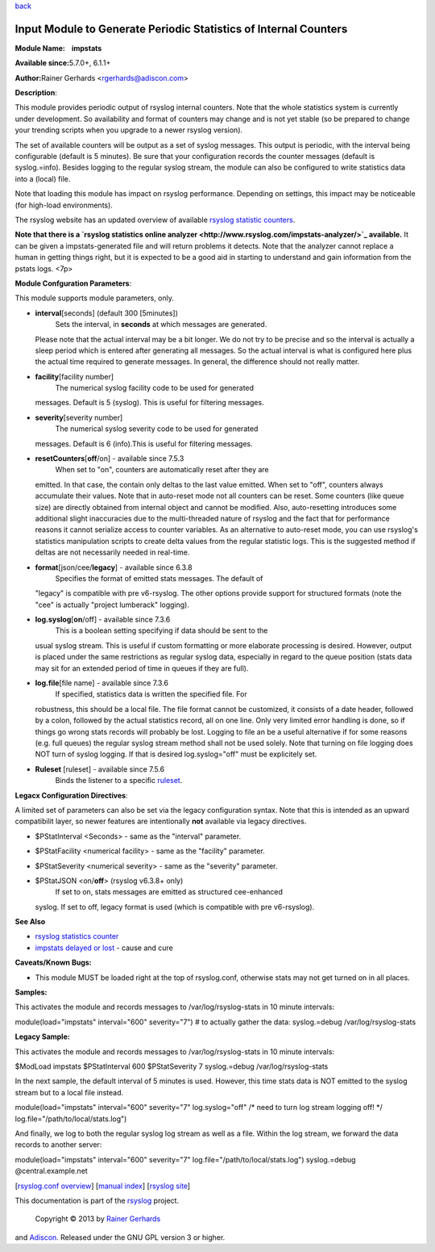 `back <rsyslog_conf_modules.html>`_

Input Module to Generate Periodic Statistics of Internal Counters
=================================================================

**Module Name:    impstats**

**Available since:**\ 5.7.0+, 6.1.1+

**Author:**\ Rainer Gerhards <rgerhards@adiscon.com>

**Description**:

This module provides periodic output of rsyslog internal counters. Note
that the whole statistics system is currently under development. So
availability and format of counters may change and is not yet stable (so
be prepared to change your trending scripts when you upgrade to a newer
rsyslog version).

The set of available counters will be output as a set of syslog
messages. This output is periodic, with the interval being configurable
(default is 5 minutes). Be sure that your configuration records the
counter messages (default is syslog.=info). Besides logging to the
regular syslog stream, the module can also be configured to write
statistics data into a (local) file.

Note that loading this module has impact on rsyslog performance.
Depending on settings, this impact may be noticeable (for high-load
environments).

The rsyslog website has an updated overview of available `rsyslog
statistic counters <http://rsyslog.com/rsyslog-statistic-counter/>`_.

**Note that there is a `rsyslog statistics online
analyzer <http://www.rsyslog.com/impstats-analyzer/>`_ available.** It
can be given a impstats-generated file and will return problems it
detects. Note that the analyzer cannot replace a human in getting things
right, but it is expected to be a good aid in starting to understand and
gain information from the pstats logs. <7p>

**Module Confguration Parameters**:

This module supports module parameters, only.

-  **interval**\ [seconds] (default 300 [5minutes])
    Sets the interval, in **seconds** at which messages are generated.
   Please note that the actual interval may be a bit longer. We do not
   try to be precise and so the interval is actually a sleep period
   which is entered after generating all messages. So the actual
   interval is what is configured here plus the actual time required to
   generate messages. In general, the difference should not really
   matter.
-  **facility**\ [facility number]
    The numerical syslog facility code to be used for generated
   messages. Default is 5 (syslog). This is useful for filtering
   messages.
-  **severity**\ [severity number]
    The numerical syslog severity code to be used for generated
   messages. Default is 6 (info).This is useful for filtering messages.
-  **resetCounters**\ [**off**/on] - available since 7.5.3
    When set to "on", counters are automatically reset after they are
   emitted. In that case, the contain only deltas to the last value
   emitted. When set to "off", counters always accumulate their values.
   Note that in auto-reset mode not all counters can be reset. Some
   counters (like queue size) are directly obtained from internal object
   and cannot be modified. Also, auto-resetting introduces some
   additional slight inaccuracies due to the multi-threaded nature of
   rsyslog and the fact that for performance reasons it cannot serialize
   access to counter variables. As an alternative to auto-reset mode,
   you can use rsyslog's statistics manipulation scripts to create delta
   values from the regular statistic logs. This is the suggested method
   if deltas are not necessarily needed in real-time.
-  **format**\ [json/cee/**legacy**] - available since 6.3.8
    Specifies the format of emitted stats messages. The default of
   "legacy" is compatible with pre v6-rsyslog. The other options provide
   support for structured formats (note the "cee" is actually "project
   lumberack" logging).
-  **log.syslog**\ [**on**/off] - available since 7.3.6
    This is a boolean setting specifying if data should be sent to the
   usual syslog stream. This is useful if custom formatting or more
   elaborate processing is desired. However, output is placed under the
   same restrictions as regular syslog data, especially in regard to the
   queue position (stats data may sit for an extended period of time in
   queues if they are full).
-  **log.file**\ [file name] - available since 7.3.6
    If specified, statistics data is written the specified file. For
   robustness, this should be a local file. The file format cannot be
   customized, it consists of a date header, followed by a colon,
   followed by the actual statistics record, all on one line. Only very
   limited error handling is done, so if things go wrong stats records
   will probably be lost. Logging to file an be a useful alternative if
   for some reasons (e.g. full queues) the regular syslog stream method
   shall not be used solely. Note that turning on file logging does NOT
   turn of syslog logging. If that is desired log.syslog="off" must be
   explicitely set.
-  **Ruleset** [ruleset] - available since 7.5.6
    Binds the listener to a specific `ruleset <multi_ruleset.html>`_.

**Legacx Configuration Directives**:

A limited set of parameters can also be set via the legacy configuration
syntax. Note that this is intended as an upward compatibilit layer, so
newer features are intentionally **not** available via legacy
directives.

-  $PStatInterval <Seconds> - same as the "interval" parameter.
-  $PStatFacility <numerical facility> - same as the "facility"
   parameter.
-  $PStatSeverity <numerical severity> - same as the "severity"
   parameter.
-  $PStatJSON <on/**off**> (rsyslog v6.3.8+ only)
    If set to on, stats messages are emitted as structured cee-enhanced
   syslog. If set to off, legacy format is used (which is compatible
   with pre v6-rsyslog).

**See Also**

-  `rsyslog statistics
   counter <http://www.rsyslog.com/rsyslog-statistic-counter/>`_
-  `impstats delayed or
   lost <http://www.rsyslog.com/impstats-delayed-or-lost/>`_ - cause and
   cure

**Caveats/Known Bugs:**

-  This module MUST be loaded right at the top of rsyslog.conf,
   otherwise stats may not get turned on in all places.

**Samples:**

This activates the module and records messages to /var/log/rsyslog-stats
in 10 minute intervals:

module(load="impstats" interval="600" severity="7") # to actually gather
the data: syslog.=debug /var/log/rsyslog-stats

**Legacy Sample:**

This activates the module and records messages to /var/log/rsyslog-stats
in 10 minute intervals:

$ModLoad impstats $PStatInterval 600 $PStatSeverity 7 syslog.=debug
/var/log/rsyslog-stats

In the next sample, the default interval of 5 minutes is used. However,
this time stats data is NOT emitted to the syslog stream but to a local
file instead.

module(load="impstats" interval="600" severity="7" log.syslog="off" /\*
need to turn log stream logging off! \*/
log.file="/path/to/local/stats.log")

And finally, we log to both the regular syslog log stream as well as a
file. Within the log stream, we forward the data records to another
server:

module(load="impstats" interval="600" severity="7"
log.file="/path/to/local/stats.log") syslog.=debug @central.example.net

[`rsyslog.conf overview <rsyslog_conf.html>`_\ ] [`manual
index <manual.html>`_\ ] [`rsyslog site <http://www.rsyslog.com/>`_\ ]

This documentation is part of the `rsyslog <http://www.rsyslog.com/>`_
project.
 Copyright © 2013 by `Rainer Gerhards <http://www.gerhards.net/rainer>`_
and `Adiscon <http://www.adiscon.com/>`_. Released under the GNU GPL
version 3 or higher.
